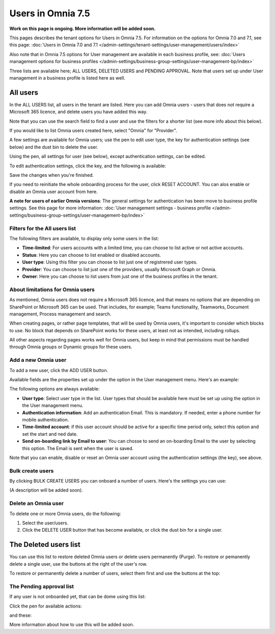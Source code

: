 Users in Omnia 7.5
=============================================

**Work on this page is ongoing. More information will be added soon.**

This pages describes the tenant options for Users in Omnia 7.5. For information on the options for Omnia 7.0 and 7.1, see this page: :doc:`Users in Omnia 7.0 and 7.1 </admin-settings/tenant-settings/user-management/users/index>`

Also note that in Omnia 7.5 options for User management are available in each business profile, see: :doc:`Users management options for business profiles </admin-settings/business-group-settings/user-management-bp/index>`

Three lists are available here; ALL USERS, DELETED USERS and PENDING APPROVAL. Note that users set up under User management in a business profile is listed here as well.

.. image:: user-management-users-list-75.png

All users
************
In the ALL USERS list, all users in the tenant are listed. Here you can add Omnia users - users that does not require a Microsoft 365 licence, and delete users you have added this way.

Note that you can use the search field to find a user and use the filters for a shorter list (see more info about this below). 

If you would like to list Omnia users created here, select "Omnia" for "Provider".

.. image:: user-management-users-list-omnia-75.png

A few settings are available for Omnia users; use the pen to edit user type, the key for authentication settings (see below) and the dust bin to delete the user.

.. image:: user-management-users-list-omnia-options-75.png

Using the pen, all settings for user (see below), except authentication settings, can be edited.

To edit authentication settings, click the key, and the following is available:

.. image:: user-management-users-list-omnia-options-key-75.png

Save the changes when you're finished.

If you need to reinitiate the whole onboarding process for the user, click RESET ACCOUNT. You can alos enable or disable an Omnia user account from here.

**A note for users of earlier Omnia versions**: The general settings for authentication has been move to business profile settings. See this page for more information: :doc:`User management settings - business profile </admin-settings/business-group-settings/user-management-bp/index>`

Filters for the All users list
---------------------------------
The following filters are available, to display only some users in the list:

+ **Time-limited**: For users accounts with a limited time, you can choose to list active or not active accounts.
+ **Status**: Here you can choose to list enabled or disabled accounts.
+ **User type**: Using this filter you can choose to list just one of registrered user types.
+ **Provider**: You can choose to list just one of the providers, usually Microsoft Graph or Omnia.
+ **Owner**: Here you can choose to list users from just one of the business profiles in the tenant. 

About limitations for Omnia users
-----------------------------------
As mentioned, Omnia users does not require a Microsoft 365 licence, and that means no options that are depending on SharePoint or Microsoft 365 can be used. That includes, for example; Teams functionality, Teamworks, Document management, Process management and search.  

When creating pages, or rather page templates, that will be used by Omnia users, it's important to consider which blocks to use. No block that depends on SharePoint works for these users, at least not as intended, including rollups.

All other aspects regarding pages works well for Omnia users, but keep in mind that permissions must be handled through Omnia groups or Dynamic groups for these users.

Add a new Omnia user
-----------------------------
To add a new user, click the ADD USER button.

Available fields are the properties set up under the option in the User management menu. Here's an example:

.. image:: user-management-users-settings-1-75.png

The following options are always available:

+ **User type**: Select user type in the list. User types that should be available here must be set up using the option in the User management menu.
+ **Authentication information**: Add an authentication Email. This is mandatory. If needed, enter a  phone number for mobile authentication.
+ **Time-limited account**: if this user account should be active for a specific time period only, select this option and set the start and ned date.
+ **Send on-boarding link by Email to user**: You can chosse to send an on-boarding Email to the user by selecting this option. The Email is sent when the user is saved.

Note that you can enable, disable or reset an Omnia user account using the authentication settings (the key), see above.

Bulk create users
-------------------
By clicking BULK CREATE USERS you can onboard a number of users. Here's the settings you can use:

.. image:: user-management-users-settings-1-75.png

(A description will be added soon).

Delete an Omnia user
-------------------------
To delete one or more Omnia users, do the following:

1. Select the user/users.
2. Click the DELETE USER button that has become available, or click the dust bin for a single user.

.. image:: user-management-users-delete-75.png

The Deleted users list
***********************
You can use this list to restore deleted Omnia users or delete users permanently (Purge). To restore or pemanently delete a single user, use the buttons at the right of the user's row.

.. image:: user-management-users-delete-buttons-75.png

To restore or permanently delete a number of users, select them first and use the buttons at the top:

.. image:: user-management-users-delete-buttons-top-75.png

The Pending approval list
----------------------------
If any user is not onboarded yet, that can be dome using this list:

.. image:: user-management-users-pending.png

Click the pen for available actions:

.. image:: user-management-users-pending-actions.png

and these:

.. image:: user-management-users-pending-actions-more.png

More information about how to use this will be added soon.

